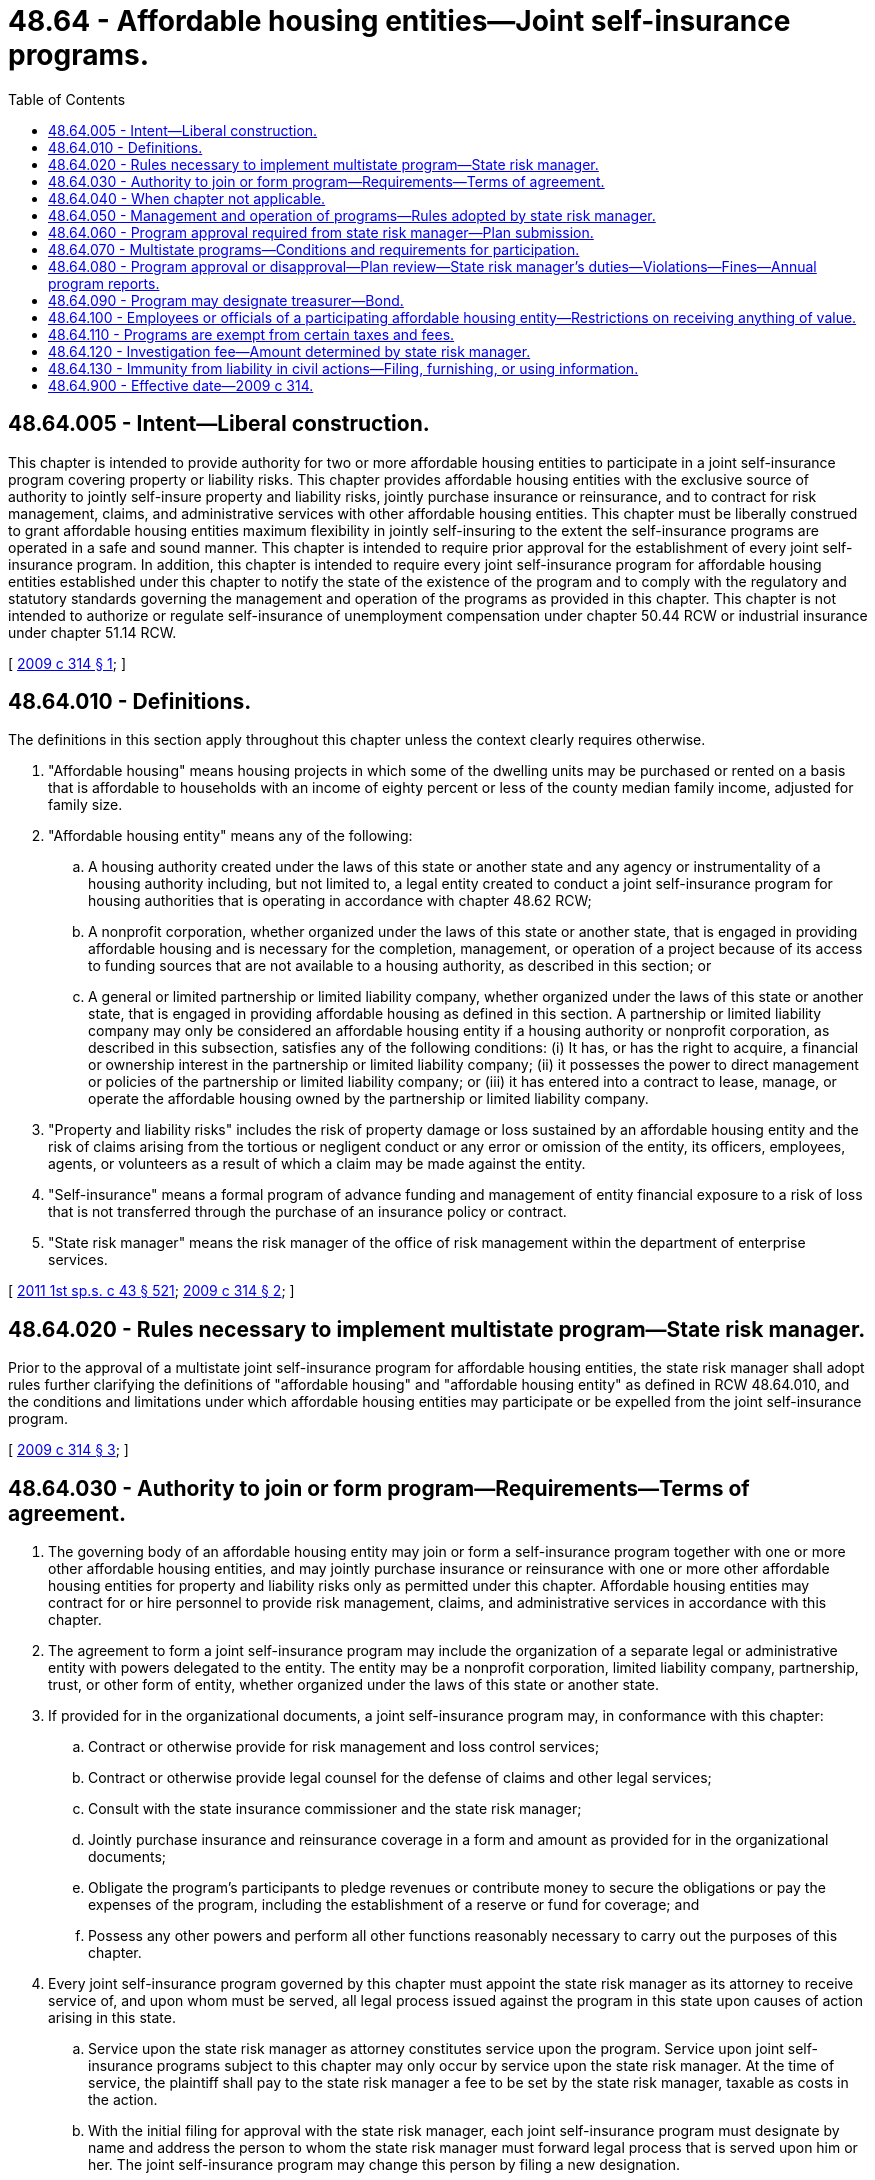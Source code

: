 = 48.64 - Affordable housing entities—Joint self-insurance programs.
:toc:

== 48.64.005 - Intent—Liberal construction.
This chapter is intended to provide authority for two or more affordable housing entities to participate in a joint self-insurance program covering property or liability risks. This chapter provides affordable housing entities with the exclusive source of authority to jointly self-insure property and liability risks, jointly purchase insurance or reinsurance, and to contract for risk management, claims, and administrative services with other affordable housing entities. This chapter must be liberally construed to grant affordable housing entities maximum flexibility in jointly self-insuring to the extent the self-insurance programs are operated in a safe and sound manner. This chapter is intended to require prior approval for the establishment of every joint self-insurance program. In addition, this chapter is intended to require every joint self-insurance program for affordable housing entities established under this chapter to notify the state of the existence of the program and to comply with the regulatory and statutory standards governing the management and operation of the programs as provided in this chapter. This chapter is not intended to authorize or regulate self-insurance of unemployment compensation under chapter 50.44 RCW or industrial insurance under chapter 51.14 RCW.

[ http://lawfilesext.leg.wa.gov/biennium/2009-10/Pdf/Bills/Session%20Laws/Senate/5665-S.SL.pdf?cite=2009%20c%20314%20§%201[2009 c 314 § 1]; ]

== 48.64.010 - Definitions.
The definitions in this section apply throughout this chapter unless the context clearly requires otherwise.

. "Affordable housing" means housing projects in which some of the dwelling units may be purchased or rented on a basis that is affordable to households with an income of eighty percent or less of the county median family income, adjusted for family size.

. "Affordable housing entity" means any of the following:

.. A housing authority created under the laws of this state or another state and any agency or instrumentality of a housing authority including, but not limited to, a legal entity created to conduct a joint self-insurance program for housing authorities that is operating in accordance with chapter 48.62 RCW;

.. A nonprofit corporation, whether organized under the laws of this state or another state, that is engaged in providing affordable housing and is necessary for the completion, management, or operation of a project because of its access to funding sources that are not available to a housing authority, as described in this section; or

.. A general or limited partnership or limited liability company, whether organized under the laws of this state or another state, that is engaged in providing affordable housing as defined in this section. A partnership or limited liability company may only be considered an affordable housing entity if a housing authority or nonprofit corporation, as described in this subsection, satisfies any of the following conditions: (i) It has, or has the right to acquire, a financial or ownership interest in the partnership or limited liability company; (ii) it possesses the power to direct management or policies of the partnership or limited liability company; or (iii) it has entered into a contract to lease, manage, or operate the affordable housing owned by the partnership or limited liability company.

. "Property and liability risks" includes the risk of property damage or loss sustained by an affordable housing entity and the risk of claims arising from the tortious or negligent conduct or any error or omission of the entity, its officers, employees, agents, or volunteers as a result of which a claim may be made against the entity.

. "Self-insurance" means a formal program of advance funding and management of entity financial exposure to a risk of loss that is not transferred through the purchase of an insurance policy or contract.

. "State risk manager" means the risk manager of the office of risk management within the department of enterprise services.

[ http://lawfilesext.leg.wa.gov/biennium/2011-12/Pdf/Bills/Session%20Laws/Senate/5931-S.SL.pdf?cite=2011%201st%20sp.s.%20c%2043%20§%20521[2011 1st sp.s. c 43 § 521]; http://lawfilesext.leg.wa.gov/biennium/2009-10/Pdf/Bills/Session%20Laws/Senate/5665-S.SL.pdf?cite=2009%20c%20314%20§%202[2009 c 314 § 2]; ]

== 48.64.020 - Rules necessary to implement multistate program—State risk manager.
Prior to the approval of a multistate joint self-insurance program for affordable housing entities, the state risk manager shall adopt rules further clarifying the definitions of "affordable housing" and "affordable housing entity" as defined in RCW 48.64.010, and the conditions and limitations under which affordable housing entities may participate or be expelled from the joint self-insurance program.

[ http://lawfilesext.leg.wa.gov/biennium/2009-10/Pdf/Bills/Session%20Laws/Senate/5665-S.SL.pdf?cite=2009%20c%20314%20§%203[2009 c 314 § 3]; ]

== 48.64.030 - Authority to join or form program—Requirements—Terms of agreement.
. The governing body of an affordable housing entity may join or form a self-insurance program together with one or more other affordable housing entities, and may jointly purchase insurance or reinsurance with one or more other affordable housing entities for property and liability risks only as permitted under this chapter. Affordable housing entities may contract for or hire personnel to provide risk management, claims, and administrative services in accordance with this chapter.

. The agreement to form a joint self-insurance program may include the organization of a separate legal or administrative entity with powers delegated to the entity. The entity may be a nonprofit corporation, limited liability company, partnership, trust, or other form of entity, whether organized under the laws of this state or another state.

. If provided for in the organizational documents, a joint self-insurance program may, in conformance with this chapter:

.. Contract or otherwise provide for risk management and loss control services;

.. Contract or otherwise provide legal counsel for the defense of claims and other legal services;

.. Consult with the state insurance commissioner and the state risk manager;

.. Jointly purchase insurance and reinsurance coverage in a form and amount as provided for in the organizational documents;

.. Obligate the program's participants to pledge revenues or contribute money to secure the obligations or pay the expenses of the program, including the establishment of a reserve or fund for coverage; and

.. Possess any other powers and perform all other functions reasonably necessary to carry out the purposes of this chapter.

. Every joint self-insurance program governed by this chapter must appoint the state risk manager as its attorney to receive service of, and upon whom must be served, all legal process issued against the program in this state upon causes of action arising in this state.

.. Service upon the state risk manager as attorney constitutes service upon the program. Service upon joint self-insurance programs subject to this chapter may only occur by service upon the state risk manager. At the time of service, the plaintiff shall pay to the state risk manager a fee to be set by the state risk manager, taxable as costs in the action.

.. With the initial filing for approval with the state risk manager, each joint self-insurance program must designate by name and address the person to whom the state risk manager must forward legal process that is served upon him or her. The joint self-insurance program may change this person by filing a new designation.

.. The appointment of the state risk manager as attorney is irrevocable, binds any successor in interest or to the assets or liabilities of the joint self-insurance program, and remains in effect as long as there is in force in this state any contract made by the joint self-insurance program or liabilities or duties arising from the contract.

.. The state risk manager shall keep a record of the day and hour of service upon him or her of all legal process. A copy of the process, by registered mail with return receipt requested, must be sent by the state risk manager to the person designated to receive legal process by the joint self-insurance program in its most recent designation filed with the state risk manager. Proceedings must not commence against the joint self-insurance program, and the program must not be required to appear, plead, or answer, until the expiration of forty days after the date of service upon the state risk manager.

[ http://lawfilesext.leg.wa.gov/biennium/2009-10/Pdf/Bills/Session%20Laws/Senate/5665-S.SL.pdf?cite=2009%20c%20314%20§%204[2009 c 314 § 4]; ]

== 48.64.040 - When chapter not applicable.
This chapter does not apply to an affordable housing entity that:

. Individually self-insures for property and liability risks; or

. Participates in a risk pooling arrangement, including a risk retention group or a risk purchasing group, regulated under chapter 48.92 RCW, or is a captive insurer authorized in its state of domicile.

[ http://lawfilesext.leg.wa.gov/biennium/2009-10/Pdf/Bills/Session%20Laws/Senate/5665-S.SL.pdf?cite=2009%20c%20314%20§%205[2009 c 314 § 5]; ]

== 48.64.050 - Management and operation of programs—Rules adopted by state risk manager.
The state risk manager shall adopt rules governing the management and operation of joint self-insurance programs for affordable housing entities that cover property or liability risks. All rules must be appropriate for the type of program and class of risk covered. The state risk manager's rules must include:

. Standards for the management, operation, and solvency of joint self-insurance programs, including the necessity and frequency of actuarial analyses and claims audits;

. Standards for claims management procedures;

. Standards for contracts between joint self-insurance programs and private businesses, including standards for contracts between third-party administrators and programs; and

. Standards that preclude housing authorities or other public entities participating in the joint self-insurance program from subsidizing, regardless of the form of subsidy, affordable housing entities that are not housing authorities or public entities. These standards do not apply to the consideration attributable to the ownership interest of a housing authority or public entity in a separate legal or administrative entity organized with respect to the program.

[ http://lawfilesext.leg.wa.gov/biennium/2009-10/Pdf/Bills/Session%20Laws/Senate/5665-S.SL.pdf?cite=2009%20c%20314%20§%206[2009 c 314 § 6]; ]

== 48.64.060 - Program approval required from state risk manager—Plan submission.
Before the establishment of a joint self-insurance program covering property or liability risks by affordable housing entities, the entities must obtain the approval of the state risk manager. The entities proposing the creation of a joint self-insurance program requiring prior approval shall submit a plan of management and operation to the state risk manager that provides at least the following information:

. The risk or risks to be covered, including any coverage definitions, terms, conditions, and limitations;

. The amount and method of funding the covered risks, including the initial capital and proposed rates and projected premiums;

. The proposed claim reserving practices;

. The proposed purchase and maintenance of insurance or reinsurance in excess of the amounts retained by the joint self-insurance program;

. The legal form of the program including, but not limited to, any articles of incorporation, bylaws, charter, or trust agreement or other agreement among the participating entities;

. The agreements with participants in the program defining the responsibilities and benefits of each participant and management;

. The proposed accounting, depositing, and investment practices of the program;

. The proposed time when actuarial analysis will be first conducted and the frequency of future actuarial analysis;

. A designation of the individual to whom service of process must be forwarded by the state risk manager on behalf of the program;

. All contracts between the program and private persons providing risk management, claims, or other administrative services;

. A professional analysis of the feasibility of the creation and maintenance of the program;

. A legal determination of the potential federal and state tax liabilities of the program; and

. Any other information required by rule of the state risk manager that is necessary to determine the probable financial and management success of the program or that is necessary to determine compliance with this chapter.

[ http://lawfilesext.leg.wa.gov/biennium/2009-10/Pdf/Bills/Session%20Laws/Senate/5665-S.SL.pdf?cite=2009%20c%20314%20§%207[2009 c 314 § 7]; ]

== 48.64.070 - Multistate programs—Conditions and requirements for participation.
An affordable housing entity may participate in a joint self-insurance program covering property or liability risks with similar affordable housing entities from other states if the program satisfies the following requirements:

. An ownership interest in the program is limited to some or all of the affordable housing entities of this state and affordable housing entities of other states that are provided insurance by the program;

. The participating affordable housing entities of this state and other states shall elect a board of directors to manage the program, a majority of whom must be affiliated with one or more of the participating affordable housing entities;

. The program must provide coverage through the delivery to each participating affordable housing entity of one or more written policies affecting insurance of covered risks;

. The program must be financed, including the payment of premiums and the contribution of initial capital, in accordance with the plan of management and operation submitted to the state risk manager in accordance with this chapter;

. The financial statements of the program must be audited annually by the certified public accountants for the program, and these audited financial statements must be delivered to the state risk manager not more than one hundred twenty days after the end of each fiscal year of the program;

. The investments of the program must be initiated only with financial institutions or broker-dealers, or both, doing business in those states in which participating affordable housing entities are located, and these investments must be audited annually by the certified public accountants for the program;

. The treasurer of a multistate joint self-insurance program must be designated by resolution of the program and the treasurer must be located in the state of one of the participating entities;

. The participating affordable housing entities may have no contingent liabilities for covered claims, other than liabilities for unpaid premiums, if assets of the program are insufficient to cover the program's liabilities; and

. The program must obtain approval from the state risk manager in accordance with this chapter and must remain in compliance with this chapter, except if provided otherwise under this section.

[ http://lawfilesext.leg.wa.gov/biennium/2009-10/Pdf/Bills/Session%20Laws/Senate/5665-S.SL.pdf?cite=2009%20c%20314%20§%208[2009 c 314 § 8]; ]

== 48.64.080 - Program approval or disapproval—Plan review—State risk manager's duties—Violations—Fines—Annual program reports.
. Within one hundred twenty days of receipt of a plan of management and operation, the state risk manager shall either approve or disapprove of the formation of the joint self-insurance program after reviewing the plan to determine whether the proposed program complies with this chapter and all rules adopted in accordance with this chapter.

. If the state risk manager denies a request for approval, the state risk manager shall specify in detail the reasons for denial and the manner in which the program fails to meet the requirements of this chapter or any rules adopted in accordance with this chapter.

. If the state risk manager determines that a joint self-insurance program covering property or liability risks is in violation of this chapter or is operating in an unsafe financial condition, the state risk manager may issue and serve upon the program an order to cease and desist from the violation or practice.

.. The state risk manager shall deliver the order to the appropriate entity or entities directly or mail it to the appropriate entity or entities by certified mail with return receipt requested.

.. If the program violates the order or has not taken steps to comply with the order after the expiration of twenty days after the cease and desist order has been received by the program, the program is deemed to be operating in violation of this chapter, and the state risk manager shall notify the attorney general of the violation.

.. After hearing or with the consent of a program governed under this chapter and in addition to or in lieu of a continuation of the cease and desist order, the state risk manager may levy a fine upon the program in an amount not less than three hundred dollars and not more than ten thousand dollars. The order levying the fine must specify the period within which the fine must be fully paid. The period within which the fines must be paid must not be less than fifteen and no more than thirty days from the date of the order. Upon failure to pay the fine when due, the state risk manager shall request the attorney general to bring a civil action on the state risk manager's behalf to collect the fine. The state risk manager shall pay any fine collected to the state treasurer for the account of the general fund.

. Each joint self-insurance program approved by the state risk manager shall annually file a report with the state risk manager providing:

.. Details of any changes in the articles of incorporation, bylaws, charter, or trust agreement or other agreement among the participating affordable housing entities;

.. Copies of all the insurance coverage documents;

.. A description of the program structure, including participants' retention, program retention, and excess insurance limits and attachment point;

.. An actuarial analysis;

.. A list of contractors and service providers;

.. The financial and loss experience of the program; and

.. Other information as required by rule of the state risk manager.

. A joint self-insurance program requiring the state risk manager's approval may not engage in an act or practice that in any respect significantly differs from the management and operation plan that formed the basis for the state risk manager's approval of the program unless the program first notifies the state risk manager in writing and obtains the state risk manager's approval. The state risk manager shall approve or disapprove the proposed change within sixty days of receipt of the notice. If the state risk manager denies a requested change, the state risk manager shall specify in detail the reasons for the denial and the manner in which the program would fail to meet the requirements of this chapter or any rules adopted in accordance with this chapter.

[ http://lawfilesext.leg.wa.gov/biennium/2009-10/Pdf/Bills/Session%20Laws/Senate/5665-S.SL.pdf?cite=2009%20c%20314%20§%209[2009 c 314 § 9]; ]

== 48.64.090 - Program may designate treasurer—Bond.
. A joint self-insurance program may by resolution of the program designate a person having experience with investments or financial matters as treasurer of the program. The program must require a bond obtained from a surety company in an amount and under the terms and conditions that the program finds will protect against loss arising from mismanagement or malfeasance in investing and managing program funds. The program may pay the premium on the bond.

. All interest and earnings collected on joint self-insurance program funds belong to the program and must be deposited to the program's credit in the proper program account.

[ http://lawfilesext.leg.wa.gov/biennium/2009-10/Pdf/Bills/Session%20Laws/Senate/5665-S.SL.pdf?cite=2009%20c%20314%20§%2010[2009 c 314 § 10]; ]

== 48.64.100 - Employees or officials of a participating affordable housing entity—Restrictions on receiving anything of value.
. An employee or official of a participating affordable housing entity in a joint self-insurance program may not directly or indirectly receive anything of value for services rendered in connection with the operation and management of a self-insurance program other than the salary and benefits provided by his or her employer or the reimbursement of expenses reasonably incurred in furtherance of the operation or management of the program. An employee or official of a participating affordable housing entity in a joint self-insurance program may not accept or solicit anything of value for personal benefit or for the benefit of others under circumstances in which it can be reasonably inferred that the employee's or official's independence of judgment is impaired with respect to the management and operation of the program.

. RCW 48.30.140, 48.30.150, and 48.30.157 apply to the use of insurance producers by a joint self-insurance program.

[ http://lawfilesext.leg.wa.gov/biennium/2009-10/Pdf/Bills/Session%20Laws/Senate/5665-S.SL.pdf?cite=2009%20c%20314%20§%2011[2009 c 314 § 11]; ]

== 48.64.110 - Programs are exempt from certain taxes and fees.
A joint self-insurance program approved in accordance with this chapter is exempt from insurance premium taxes, fees assessed under chapter 48.02 RCW, chapters 48.32 and 48.32A RCW, business and occupation taxes imposed under chapter 82.04 RCW, and any assigned risk plan or joint underwriting association otherwise required by law. This section does not apply to, and no exemption is provided for, insurance companies issuing policies to cover program risks, and does not apply to or provide an exemption for third-party administrators or insurance producers serving the joint self-insurance program.

[ http://lawfilesext.leg.wa.gov/biennium/2009-10/Pdf/Bills/Session%20Laws/Senate/5665-S.SL.pdf?cite=2009%20c%20314%20§%2012[2009 c 314 § 12]; ]

== 48.64.120 - Investigation fee—Amount determined by state risk manager.
. The state risk manager shall establish and charge an investigation fee in an amount necessary to cover the costs for the initial review and approval of a joint self-insurance program. The fee must accompany the initial submission of the plan of operation and management.

. The costs of subsequent reviews and investigations must be charged to the joint self-insurance program being reviewed or investigated in accordance with the actual time and expenses incurred in the review or investigation.

. Any program failing to remit its assessment when due is subject to denial of permission to operate or to a cease and desist order until the assessment is paid.

[ http://lawfilesext.leg.wa.gov/biennium/2009-10/Pdf/Bills/Session%20Laws/Senate/5665-S.SL.pdf?cite=2009%20c%20314%20§%2013[2009 c 314 § 13]; ]

== 48.64.130 - Immunity from liability in civil actions—Filing, furnishing, or using information.
. Any person who files reports or furnishes other information required under this title, required by the state risk manager under the authority granted under this title, or which is useful to the state risk manager in the administration of this title, is immune from liability in any civil action or suit arising from the filing of any such report or furnishing such information to the state risk manager, unless actual malice, fraud, or bad faith is shown.

. The state risk manager and his or her agents and employees are immune from liability in any civil action or suit arising from the publication of any report or bulletins or arising from dissemination of information related to the official activities of the state risk manager unless actual malice, fraud, or bad faith is shown.

. The immunity granted under this section is in addition to any common law or statutory privilege or immunity enjoyed by such person. This section is not intended to abrogate or modify in any way such common law or statutory privilege or immunity.

[ http://lawfilesext.leg.wa.gov/biennium/2009-10/Pdf/Bills/Session%20Laws/Senate/6239-S.SL.pdf?cite=2010%20c%208%20§%2011007[2010 c 8 § 11007]; http://lawfilesext.leg.wa.gov/biennium/2009-10/Pdf/Bills/Session%20Laws/Senate/5665-S.SL.pdf?cite=2009%20c%20314%20§%2014[2009 c 314 § 14]; ]

== 48.64.900 - Effective date—2009 c 314.
This act takes effect January 1, 2010.

[ http://lawfilesext.leg.wa.gov/biennium/2009-10/Pdf/Bills/Session%20Laws/Senate/5665-S.SL.pdf?cite=2009%20c%20314%20§%2017[2009 c 314 § 17]; ]

